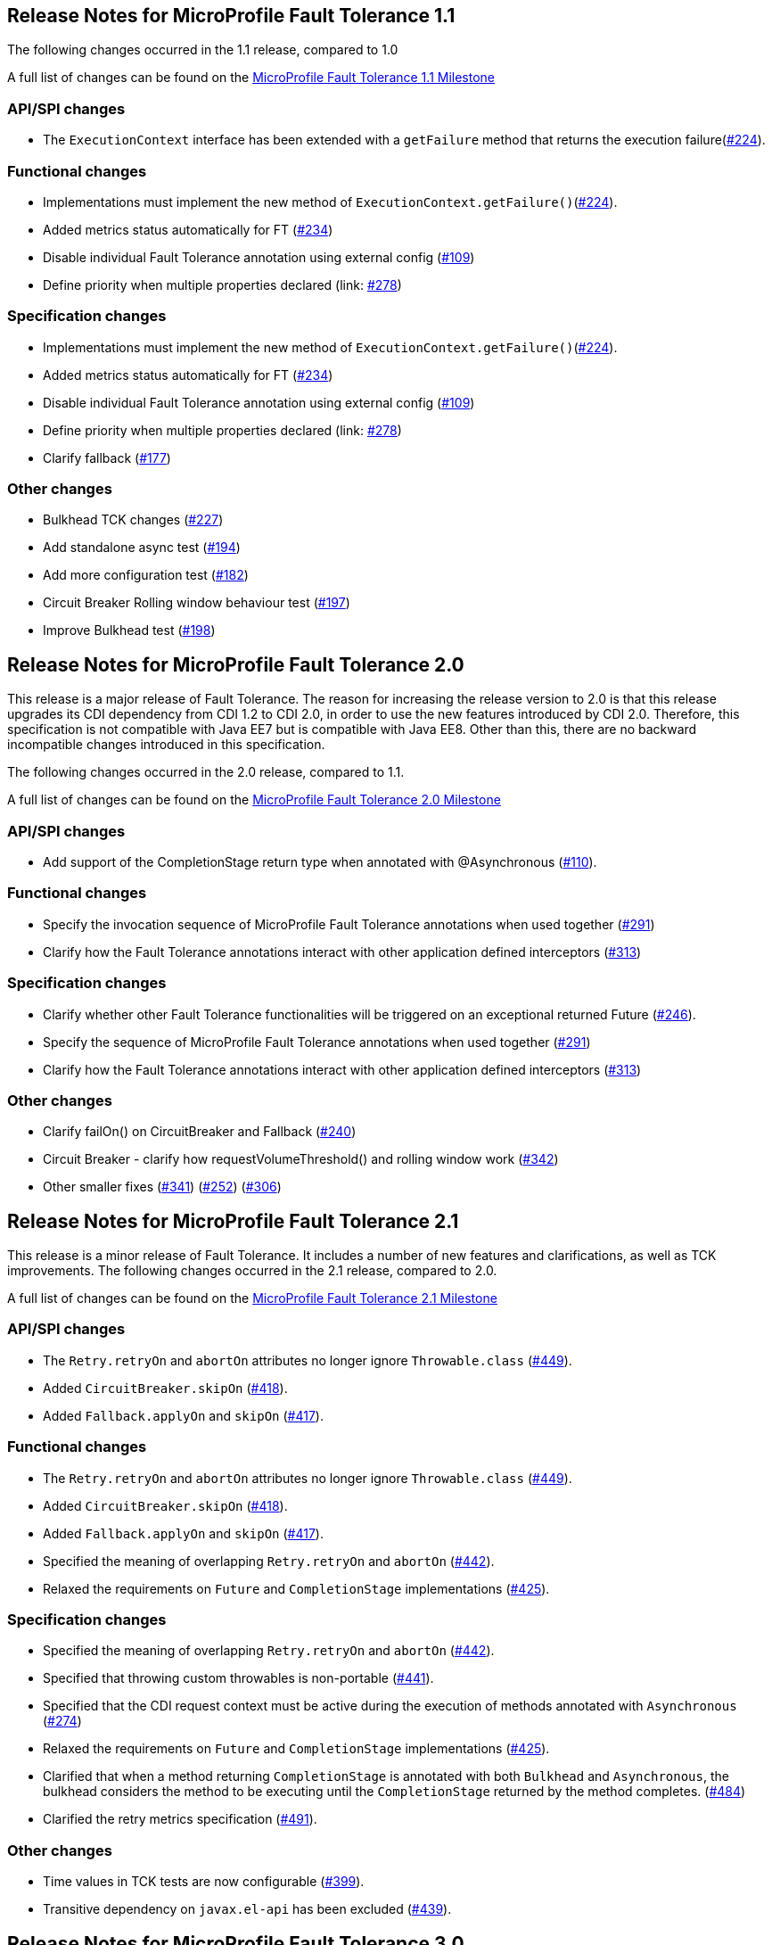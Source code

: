//
// Copyright (c) 2016-2020 Contributors to the Eclipse Foundation
//
// See the NOTICE file(s) distributed with this work for additional
// information regarding copyright ownership.
//
// Licensed under the Apache License, Version 2.0 (the "License");
// You may not use this file except in compliance with the License.
// You may obtain a copy of the License at
//
//    http://www.apache.org/licenses/LICENSE-2.0
//
// Unless required by applicable law or agreed to in writing, software
// distributed under the License is distributed on an "AS IS" BASIS,
// WITHOUT WARRANTIES OR CONDITIONS OF ANY KIND, either express or implied.
// See the License for the specific language governing permissions and
// limitations under the License.
// Contributors:
// Emily Jiang

[[release_notes_11]]
== Release Notes for MicroProfile Fault Tolerance 1.1

The following changes occurred in the 1.1 release, compared to 1.0

A full list of changes can be found on the link:https://github.com/eclipse/microprofile-fault-tolerance/milestone/3[MicroProfile Fault Tolerance 1.1 Milestone]

=== API/SPI changes

- The `ExecutionContext` interface has been extended with a `getFailure` method that returns the execution failure(link:https://github.com/eclipse/microprofile-fault-tolerance/issues/224[#224]).

=== Functional changes

- Implementations must implement the new method of `ExecutionContext.getFailure()`(link:https://github.com/eclipse/microprofile-fault-tolerance/issues/224[#224]).
- Added metrics status automatically for FT (link:https://github.com/eclipse/microprofile-fault-tolerance/issues/234[#234])
- Disable individual Fault Tolerance annotation using external config (link:https://github.com/eclipse/microprofile-fault-tolerance/issues/109[#109])
- Define priority when multiple properties declared (link: https://github.com/eclipse/microprofile-fault-tolerance/issues/278[#278])

=== Specification changes

- Implementations must implement the new method of `ExecutionContext.getFailure()`(link:https://github.com/eclipse/microprofile-fault-tolerance/issues/224[#224]).
- Added metrics status automatically for FT (link:https://github.com/eclipse/microprofile-fault-tolerance/issues/234[#234])
- Disable individual Fault Tolerance annotation using external config (link:https://github.com/eclipse/microprofile-fault-tolerance/issues/109[#109])
- Define priority when multiple properties declared (link: https://github.com/eclipse/microprofile-fault-tolerance/issues/278[#278])
- Clarify fallback (link:https://github.com/eclipse/microprofile-fault-tolerance/issues/177[#177])

=== Other changes
- Bulkhead TCK changes (link:https://github.com/eclipse/microprofile-fault-tolerance/issues/227[#227])
- Add standalone async test (link:https://github.com/eclipse/microprofile-fault-tolerance/issues/194[#194])
- Add more configuration test (link:https://github.com/eclipse/microprofile-fault-tolerance/issues/182[#182])
- Circuit Breaker Rolling window behaviour test (link:https://github.com/eclipse/microprofile-fault-tolerance/issues/197[#197])
- Improve Bulkhead test (link:https://github.com/eclipse/microprofile-fault-tolerance/issues/198[#198])

[[release_notes_20]]
== Release Notes for MicroProfile Fault Tolerance 2.0

This release is a major release of Fault Tolerance. The reason for increasing the release version to 2.0 is that this release upgrades its CDI dependency from CDI 1.2 to CDI 2.0, in order to use the new features introduced by CDI 2.0. Therefore, this specification is not compatible with Java EE7 but is compatible with Java EE8. Other than this, there are no backward incompatible changes introduced in this specification.

The following changes occurred in the 2.0 release, compared to 1.1.


A full list of changes can be found on the link:https://github.com/eclipse/microprofile-fault-tolerance/milestone/5[MicroProfile Fault Tolerance 2.0 Milestone]

=== API/SPI changes

- Add support of the CompletionStage return type when annotated with @Asynchronous (link:https://github.com/eclipse/microprofile-fault-tolerance/issues/110[#110]).

=== Functional changes

- Specify the invocation sequence of MicroProfile Fault Tolerance annotations when used together (link:https://github.com/eclipse/microprofile-fault-tolerance/issues/291[#291])
- Clarify how the Fault Tolerance annotations interact with other application defined interceptors (link:https://github.com/eclipse/microprofile-fault-tolerance/issues/313[#313])


=== Specification changes

- Clarify whether other Fault Tolerance functionalities will be triggered on an exceptional returned Future (link:https://github.com/eclipse/microprofile-fault-tolerance/issues/246[#246]).
- Specify the sequence of MicroProfile Fault Tolerance annotations when used together (link:https://github.com/eclipse/microprofile-fault-tolerance/issues/291[#291])
- Clarify how the Fault Tolerance annotations interact with other application defined interceptors (link:https://github.com/eclipse/microprofile-fault-tolerance/issues/313[#313])

=== Other changes
- Clarify failOn() on CircuitBreaker and Fallback (link:https://github.com/eclipse/microprofile-fault-tolerance/issues/240[#240])
- Circuit Breaker - clarify how requestVolumeThreshold() and rolling window work (link:https://github.com/eclipse/microprofile-fault-tolerance/issues/342[#342])
- Other smaller fixes (link:https://github.com/eclipse/microprofile-fault-tolerance/issues/341[#341]) (link:https://github.com/eclipse/microprofile-fault-tolerance/issues/252[#252]) (link:https://github.com/eclipse/microprofile-fault-tolerance/issues/306[#306])

[[release_notes_21]]
== Release Notes for MicroProfile Fault Tolerance 2.1

This release is a minor release of Fault Tolerance.
It includes a number of new features and clarifications, as well as TCK improvements.
The following changes occurred in the 2.1 release, compared to 2.0.

A full list of changes can be found on the link:https://github.com/eclipse/microprofile-fault-tolerance/milestone/8[MicroProfile Fault Tolerance 2.1 Milestone]

=== API/SPI changes

- The `Retry.retryOn` and `abortOn` attributes no longer ignore `Throwable.class` (link:https://github.com/eclipse/microprofile-fault-tolerance/issues/449[#449]).
- Added `CircuitBreaker.skipOn` (link:https://github.com/eclipse/microprofile-fault-tolerance/issues/418[#418]).
- Added `Fallback.applyOn` and `skipOn` (link:https://github.com/eclipse/microprofile-fault-tolerance/issues/417[#417]).

=== Functional changes

- The `Retry.retryOn` and `abortOn` attributes no longer ignore `Throwable.class` (link:https://github.com/eclipse/microprofile-fault-tolerance/issues/449[#449]).
- Added `CircuitBreaker.skipOn` (link:https://github.com/eclipse/microprofile-fault-tolerance/issues/418[#418]).
- Added `Fallback.applyOn` and `skipOn` (link:https://github.com/eclipse/microprofile-fault-tolerance/issues/417[#417]).
- Specified the meaning of overlapping `Retry.retryOn` and `abortOn` (link:https://github.com/eclipse/microprofile-fault-tolerance/issues/442[#442]).
- Relaxed the requirements on `Future` and `CompletionStage` implementations (link:https://github.com/eclipse/microprofile-fault-tolerance/issues/425[#425]).

=== Specification changes

- Specified the meaning of overlapping `Retry.retryOn` and `abortOn` (link:https://github.com/eclipse/microprofile-fault-tolerance/issues/442[#442]).
- Specified that throwing custom throwables is non-portable (link:https://github.com/eclipse/microprofile-fault-tolerance/issues/441[#441]).
- Specified that the CDI request context must be active during the execution of methods annotated with `Asynchronous` (link:https://github.com/eclipse/microprofile-fault-tolerance/issues/274[#274])
- Relaxed the requirements on `Future` and `CompletionStage` implementations (link:https://github.com/eclipse/microprofile-fault-tolerance/issues/425[#425]).
- Clarified that when a method returning `CompletionStage` is annotated with both `Bulkhead` and `Asynchronous`, the bulkhead considers the method to be executing until the `CompletionStage` returned by the method completes. (link:https://github.com/eclipse/microprofile-fault-tolerance/issues/484[#484])
- Clarified the retry metrics specification (link:https://github.com/eclipse/microprofile-fault-tolerance/issues/491[#491]).

=== Other changes

- Time values in TCK tests are now configurable (link:https://github.com/eclipse/microprofile-fault-tolerance/issues/399[#399]).
- Transitive dependency on `javax.el-api` has been excluded (link:https://github.com/eclipse/microprofile-fault-tolerance/issues/439[#439]).

[[release_notes_30]]
== Release Notes for MicroProfile Fault Tolerance 3.0

This release is a major release of Fault Tolerance which includes backward incompatible changes.

A full list of changes can be found on the link:https://github.com/eclipse/microprofile-fault-tolerance/milestone/9[MicroProfile Fault Tolerance 3.0 Milestone]

=== Backward incompatible changes

==== Metric names and scopes changed

The metrics added automatically by MicroProfile Fault Tolerance have been updated to take advantage of support for metric tags which was added to MicroProfile Metrics in version 2.0. As a result, some information which was previously contained in the metric name is now instead included in tags.

In addition, metrics have moved from the `application:` scope to the `base:` scope for consistency with other MicroProfile specifications. Note that this means:

* Metrics are now exported under `/metrics` and `/metrics/base`, instead of `/metrics` and `/metrics/application` as in previous versions.
* In the JSON format, when metrics are retrieved from `/metrics` they appear in the `base` object rather than the `application` object.
* In the OpenMetrics format, the names are prefixed with `base_` instead of `application_`.

.Example
Old metric:: `application:ft.<name>.timeout.callsTimedOut.total`
New metric:: `base:ft.timeout.calls.total{method="<name>", timedOut="true"}`

These changes mean that existing dashboards and queries which use metrics provided by MicroProfile Fault Tolerance will need to be updated to use the new metrics listed in <<Integration with MicroProfile Metrics>>.

==== Lifecycle of circuit breakers and bulkheads is now specified

In previous versions of MicroProfile Fault Tolerance, the lifecycle of circuit breakers and bulkheads was not specified.
These fault tolerance strategies hold state between invocations, so their lifecycle is important for correct functioning.

The specification now requires that circuit breakers and bulkheads are singletons, identified by the bean class and the guarded method.
For example, if a `@RequestScoped` bean has a `@CircuitBreaker` method, all invocations of that method will share the same circuit breaker state, even though each request has a different instance of the bean.

=== API/SPI changes

=== Functional changes

- Updated metrics to use tags (link:https://github.com/eclipse/microprofile-fault-tolerance/issues/401[#401])
- Moved metrics into the base scope (link:https://github.com/eclipse/microprofile-fault-tolerance/issues/499[#499])
- Specified lifecycle of circuit breakers and bulkheads (link:https://github.com/eclipse/microprofile-fault-tolerance/issues/479[#479]])

=== Specification changes

- Updated metrics to use tags (link:https://github.com/eclipse/microprofile-fault-tolerance/issues/401[#401])
- Moved metrics into the base scope (link:https://github.com/eclipse/microprofile-fault-tolerance/issues/499[#499])
- Specified lifecycle of circuit breakers and bulkheads (link:https://github.com/eclipse/microprofile-fault-tolerance/issues/479[#479]])
